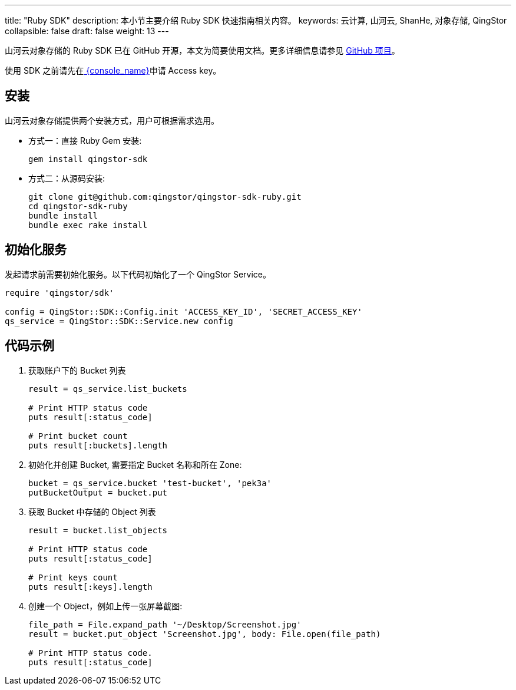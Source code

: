 ---
title: "Ruby SDK"
description: 本小节主要介绍 Ruby SDK 快速指南相关内容。
keywords: 云计算, 山河云, ShanHe, 对象存储, QingStor
collapsible: false
draft: false
weight: 13
---

山河云对象存储的 Ruby SDK 已在 GitHub 开源，本文为简要使用文档。更多详细信息请参见 https://github.com/qingstor/qingstor-sdk-ruby[GitHub 项目]。

使用 SDK 之前请先在link:https://console.shanhe.com/access_keys/[ {console_name}]申请 Access key。

== 安装

山河云对象存储提供两个安装方式，用户可根据需求选用。

* 方式一：直接 Ruby Gem 安装:
+
[source,bash]
----
gem install qingstor-sdk
----

* 方式二：从源码安装:
+
[source,bash]
----
git clone git@github.com:qingstor/qingstor-sdk-ruby.git
cd qingstor-sdk-ruby
bundle install
bundle exec rake install
----

== 初始化服务

发起请求前需要初始化服务。以下代码初始化了一个 QingStor Service。

[source,ruby]
----
require 'qingstor/sdk'

config = QingStor::SDK::Config.init 'ACCESS_KEY_ID', 'SECRET_ACCESS_KEY'
qs_service = QingStor::SDK::Service.new config
----

== 代码示例

. 获取账户下的 Bucket 列表
+
[source,ruby]
----
result = qs_service.list_buckets

# Print HTTP status code
puts result[:status_code]

# Print bucket count
puts result[:buckets].length
----

. 初始化并创建 Bucket, 需要指定 Bucket 名称和所在 Zone:
+
[source,ruby]
----
bucket = qs_service.bucket 'test-bucket', 'pek3a'
putBucketOutput = bucket.put
----

. 获取 Bucket 中存储的 Object 列表
+
[source,ruby]
----
result = bucket.list_objects

# Print HTTP status code
puts result[:status_code]

# Print keys count
puts result[:keys].length
----

. 创建一个 Object，例如上传一张屏幕截图:
+
[source,ruby]
----
file_path = File.expand_path '~/Desktop/Screenshot.jpg'
result = bucket.put_object 'Screenshot.jpg', body: File.open(file_path)

# Print HTTP status code.
puts result[:status_code]
----
